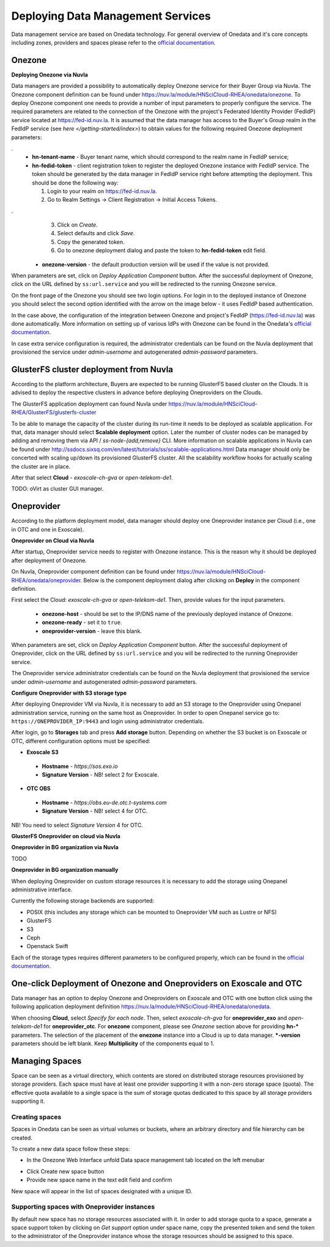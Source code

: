 
Deploying Data Management Services
==================================

Data management service are based on Onedata technology. For general
overview of Onedata and it's core concepts including zones, providers
and spaces please refer to the `official documentation
<https://onedata.org/#/home/documentation/doc/getting_started/what_is_onedata.html>`_.

Onezone
-------

**Deploying Onezone via Nuvla**

Data managers are provided a possibility to automatically deploy Onezone
service for their Buyer Group via Nuvla.  The Onezone component definition can
be found under https://nuv.la/module/HNSciCloud-RHEA/onedata/onezone.  To
deploy Onezone component one needs to provide a number of input parameters to
properly configure the service.  The required parameters are related to the
connection of the Onezone with the project's Federated Identity Provider
(FedIdP) service located at https://fed-id.nuv.la.  It is assumed that the data
manager has access to the Buyer's Group realm in the FedIdP service (see `here
</getting-started/index>`) to obtain values for the following required Onezone
deployment parameters:

.. image:: images/onezone-params-on-nuvla.png
   :alt: Onezone deployment parameters
   :width: 70%
   :align: center

.
  * **hn-tenant-name** - Buyer tenant name, which should correspond to the
    realm name in FedIdP service;
  * **hn-fedid-token** - client registration token to register the deployed
    Onezone instance with FedIdP service.  The token should be generated by the
    data manager in FedIdP service right before attempting the deployment.
    This should be done the following way:

    1. Login to your realm on https://fed-id.nuv.la.
    2. Go to Realm Settings -> Client Registration -> Initial Access Tokens.

.. image:: images/onezone-fedid-access-token.png
   :alt: FedIdP client registration access token for Onezone
   :align: center

.
    3. Click on `Create`.
    4. Select defaults and click `Save`.
    5. Copy the generated token.
    6. Go to onezone deployment dialog and paste the token to
       **hn-fedid-token** edit field.

  * **onezone-version** - the default production version will be used if the
    value is not provided.

When parameters are set, click on *Deploy Application Component* button.  After
the successful deployment of Onezone, click on the URL defined by
``ss:url.service`` and you will be redirected to the running Onezone service.

.. image:: images/onezone-ready.png
   :alt: Onezone is ready in Nuvla
   :align: center

On the front page of the Onezone you should see two login options.  For login
in to the deployed instance of Onezone you should select the second option
identified with the arrow on the image below - it uses FedIdP based
authentication.

.. image:: images/onezone-login.png
  :alt: FedIdP based login to Onezone
  :align: center

In the case above, the configuration of the integration between Onezone and
project's FedIdP (https://fed-id.nuv.la) was done automatically.  More
information on setting up of various IdPs with Onezone can be found in the
Onedata's `official documentation
<https://onedata.org/#/home/documentation/doc/administering_onedata/openid_configuration.html>`_.

In case extra service configuration is required, the administrator credentials
can be found on the Nuvla deployment that provisioned the service under
`admin-username` and autogenerated `admin-password` parameters.

.. image:: images/onezone-admin-creds.png
   :scale: 75 %
   :align: center

GlusterFS cluster deployment from Nuvla
---------------------------------------

According to the platform architecture, Buyers are expected to be running
GlusterFS based cluster on the Clouds.  It is advised to deploy the respective
clusters in advance before deploying Oneproviders on the Clouds.

The GlusterFS application deployment can found Nuvla under
https://nuv.la/module/HNSciCloud-RHEA/GlusterFS/glusterfs-cluster

.. image:: images/gluster-deploy.png

To be able to manage the capacity of the cluster during its run-time it needs
to be deployed as scalable application.  For that, data manager should select
**Scalable deployment** option.  Later the number of cluster nodes can be
managed by adding and removing them via API / `ss-node-{add,remove}` CLI.  More
information on scalable applications in Nuvla can be found under
http://ssdocs.sixsq.com/en/latest/tutorials/ss/scalable-applications.html Data
manager should only be concerted with scaling up/down its provisioned GlusterFS
cluster.  All the scalability workflow hooks for actually scaling the cluster
are in place.

After that select **Cloud** - `exoscale-ch-gva` or `open-telekom-de1`.

TODO: oVirt as cluster GUI manager.

Oneprovider
-----------

According to the platform deployment model, data manager should deploy one
Oneprovider instance per Cloud (i.e., one in OTC and one in Exoscale).

**Oneprovider on Cloud via Nuvla**

After startup, Oneprovider service needs to register with Onezone instance.
This is the reason why it should be deployed after deployment of Onezone.

On Nuvla, Oneprovider component definition can be found under
https://nuv.la/module/HNSciCloud-RHEA/onedata/oneprovider.  Below is the
component deployment dialog after clicking on **Deploy** in the component
definition.

.. image:: images/oneprovider-deploy.png
   :scale: 75 %
   :alt: Oneprovider deployment dialog
   :align: center

First select the Cloud: `exoscale-ch-gva` or `open-telekom-de1`. Then, provide
values for the input parameters.

  * **onezone-host** - should be set to the IP/DNS name of the previously
    deployed instance of Onezone.
  * **onezone-ready** - set it to ``true``.
  * **oneprovider-version** - leave this blank.

When parameters are set, click on *Deploy Application Component* button.  After
the successful deployment of Oneprovider, click on the URL defined by
``ss:url.service`` and you will be redirected to the running Oneprovider
service.

The Oneprovider service administrator credentials can be found on the Nuvla
deployment that provisioned the service under `admin-username` and
autogenerated `admin-password` parameters.

.. image:: images/oneprovider-admin-creds.png
   :scale: 75 %
   :align: center

**Configure Oneprovider with S3 storage type**

After deploying Oneprovider VM via Nuvla, it is necessary to add an S3
storage to the Oneprovider using Onepanel administration service,
running on the same host as Oneprovider. In order to open Onepanel
service go to: ``https://ONEPROVIDER_IP:9443`` and login using
administrator credentials.

.. image:: images/onepanel-admin-login.png

After login, go to **Storages** tab and press **Add storage**
button. Depending on whether the S3 bucket is on Exoscale or OTC,
different configuration options must be specified:

- **Exoscale S3**

 * **Hostname** - `https://sos.exo.io`
 * **Signature Version** - NB! select 2 for Exoscale.

.. image:: images/exoscale-s3-storage.png

- **OTC OBS**

 * **Hostname** - `https://obs.eu-de.otc.t-systems.com`
 * **Signature Version** - NB! select 4 for OTC.

.. image:: images/obs-s3-storage.png

NB!  You need to select `Signature Version` 4 for OTC.

**GlusterFS Oneprovider on cloud via Nuvla**

.. image:: images/gluster-storage.png

**Oneprovider in BG organization via Nuvla**

TODO

**Oneprovider in BG organization manually**

When deploying Oneprovider on custom storage resources it is necessary
to add the storage using Onepanel administrative interface.

Currently the following storage backends are supported:

- POSIX (this includes any storage which can be mounted to Oneprovider
  VM such as Lustre or NFS)

- GlusterFS

- S3

- Ceph

- Openstack Swift

Each of the storage types requires different parameters to be
configured properly, which can be found in the `official documentation
<https://onedata.org/#/home/documentation/doc/administering_onedata/storage_configuration.html>`_.

One-click Deployment of Onezone and Oneproviders on Exoscale and OTC
--------------------------------------------------------------------

Data manager has an option to deploy Onezone and Oneproviders on Exoscale and
OTC with one button click using the following application deployment definition
https://nuv.la/module/HNSciCloud-RHEA/onedata/onedata.

.. image:: images/onedata-deployment.png

When choosing **Cloud**, select `Specify for each node`. Then, select
`exoscale-ch-gva` for **oneprovider_exo** and `open-telekom-de1` for
**oneprovider_otc**.  For **onezone** component, please see `Onezone` section
above for providing **hn-*** parameters. The selection of the placement of the
**onezone** instance into a Cloud is up to data manager.  ***-version**
parameters should be left blank.  Keep **Multiplicity** of the components equal
to 1.

Managing Spaces
---------------

Space can be seen as a virtual directory, which contents are stored on
distributed storage resources provisioned by storage providers. Each
space must have at least one provider supporting it with a non-zero
storage space (quota). The effective quota available to a single space
is the sum of storage quotas dedicated to this space by all storage
providers supporting it.

Creating spaces
~~~~~~~~~~~~~~~

Spaces in Onedata can be seen as virtual volumes or buckets, where an arbitrary
directory and file hierarchy can be created.

To create a new data space follow these steps:

- In the Onezone Web Interface unfold Data space management tab
  located on the left menubar

.. image:: images/spacestabhome.png
   :scale: 50 %

- Click Create new space button

- Provide new space name in the text edit field and confirm

New space will appear in the list of spaces designated with a unique ID.

Supporting spaces with Oneprovider instances
~~~~~~~~~~~~~~~~~~~~~~~~~~~~~~~~~~~~~~~~~~~~

By default new space has no storage resources associated with it. In
order to add storage quota to a space, generate a space support token
by clicking on `Get support` option under space name, copy the
presented token and send the token to the administrator of the
Oneprovider instance whose the storage resources should be assigned to
this space.

